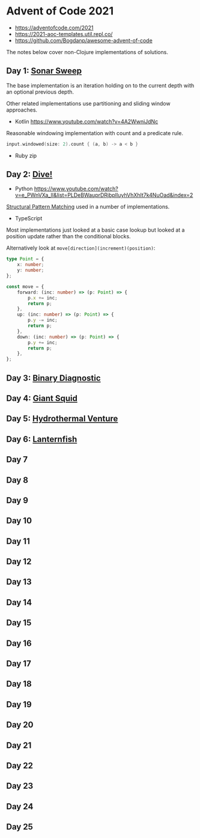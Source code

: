 * Advent of Code 2021

- https://adventofcode.com/2021
- https://2021-aoc-templates.util.repl.co/
- https://github.com/Bogdanp/awesome-advent-of-code

The notes below cover non-Clojure implementations of solutions.

** Day 1: [[https://adventofcode.com/2021/day/1][Sonar Sweep]]

The base implementation is an iteration holding on to the current depth with an optional previous depth.

Other related implementations use partitioning and sliding window approaches.

- Kotlin https://www.youtube.com/watch?v=4A2WwniJdNc

Reasonable windowing implementation with count and a predicate rule.

#+begin_src kotlin
input.windowed(size: 2).count { (a, b) -> a < b }
#+end_src

- Ruby zip

** Day 2: [[https://adventofcode.com/2021/day/2][Dive!]]

- Python https://www.youtube.com/watch?v=e_PWnVXa_II&list=PLDeBWauprDRjbplIuyhVhXhIt7k4NuOad&index=2

[[https://www.python.org/dev/peps/pep-0636/][Structural Pattern Matching]] used in a number of implementations.

- TypeScript

Most implementations just looked at a basic case lookup but looked at a position update rather than the conditional blocks.

Alternatively look at ~move[direction](increment)(position)~:

#+begin_src typescript
  type Point = {
      x: number;
      y: number;
  };

  const move = {
      forward: (inc: number) => (p: Point) => {
          p.x += inc;
          return p;
      },
      up: (inc: number) => (p: Point) => {
          p.y -= inc;
          return p;
      },
      down: (inc: number) => (p: Point) => {
          p.y += inc;
          return p;
      },
  };
#+end_src

** Day 3: [[https://adventofcode.com/2021/day/3][Binary Diagnostic]]

** Day 4: [[https://adventofcode.com/2021/day/4][Giant Squid]]

** Day 5: [[https://adventofcode.com/2021/day/5][Hydrothermal Venture]]

** Day 6: [[https://adventofcode.com/2021/day/6][Lanternfish]]

** Day 7

** Day 8

** Day 9

** Day 10

** Day 11

** Day 12

** Day 13

** Day 14

** Day 15

** Day 16

** Day 17

** Day 18

** Day 19

** Day 20

** Day 21

** Day 22

** Day 23

** Day 24

** Day 25

